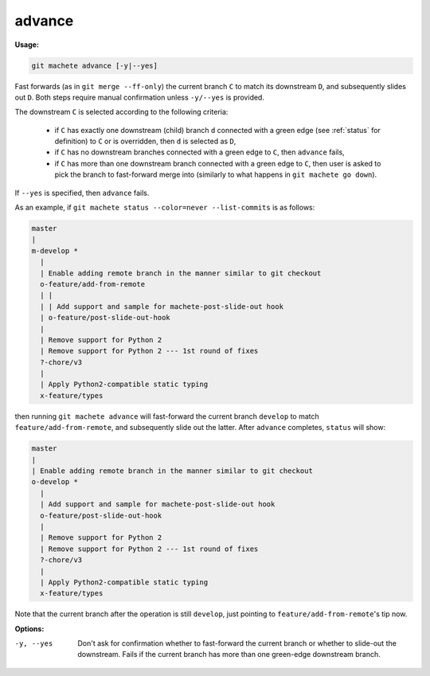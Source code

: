 .. raw:: html

    <style> .green {color:green} </style>

.. role:: green

.. _advance:

advance
-------
**Usage:**

.. code-block:: shell

    git machete advance [-y|--yes]

Fast forwards (as in ``git merge --ff-only``) the current branch ``C`` to match its downstream ``D``,
and subsequently slides out ``D``. Both steps require manual confirmation unless ``-y/--yes`` is provided.

The downstream ``C`` is selected according to the following criteria:

    * if ``C`` has exactly one downstream (child) branch ``d`` connected with a :green:`green edge` (see :ref:`status` for definition) to ``C`` or is overridden, then ``d`` is selected as ``D``,
    * if ``C`` has no downstream branches connected with a :green:`green edge` to ``C``, then ``advance`` fails,
    * if ``C`` has more than one downstream branch connected with a :green:`green edge` to ``C``,
      then user is asked to pick the branch to fast-forward merge into (similarly to what happens in ``git machete go down``).

If ``--yes`` is specified, then ``advance`` fails.

As an example, if ``git machete status --color=never --list-commits`` is as follows:

.. code-block::

    master
    |
    m-develop *
      |
      | Enable adding remote branch in the manner similar to git checkout
      o-feature/add-from-remote
      | |
      | | Add support and sample for machete-post-slide-out hook
      | o-feature/post-slide-out-hook
      |
      | Remove support for Python 2
      | Remove support for Python 2 --- 1st round of fixes
      ?-chore/v3
      |
      | Apply Python2-compatible static typing
      x-feature/types

then running ``git machete advance`` will fast-forward the current branch ``develop`` to match ``feature/add-from-remote``, and subsequently slide out the latter.
After ``advance`` completes, ``status`` will show:

.. code-block::

    master
    |
    | Enable adding remote branch in the manner similar to git checkout
    o-develop *
      |
      | Add support and sample for machete-post-slide-out hook
      o-feature/post-slide-out-hook
      |
      | Remove support for Python 2
      | Remove support for Python 2 --- 1st round of fixes
      ?-chore/v3
      |
      | Apply Python2-compatible static typing
      x-feature/types

Note that the current branch after the operation is still ``develop``, just pointing to ``feature/add-from-remote``'s tip now.

**Options:**

-y, --yes         Don't ask for confirmation whether to fast-forward the current branch or whether to slide-out the downstream. Fails if the current branch has more than one :green:`green-edge` downstream branch.
